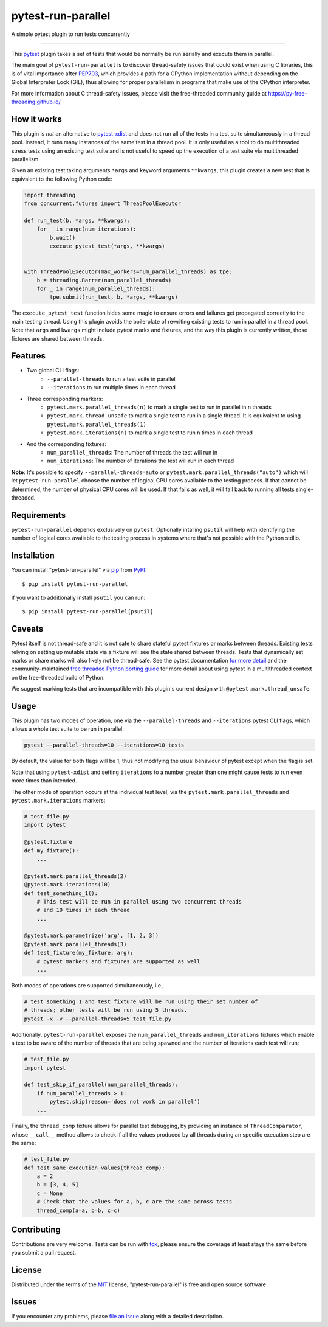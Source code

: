 ===================
pytest-run-parallel
===================

.. image:: https://img.shields.io/pypi/v/pytest-run-parallel.svg
    :target: https://pypi.org/project/pytest-run-parallel
    :alt: PyPI version

.. image:: https://img.shields.io/pypi/pyversions/pytest-run-parallel.svg
    :target: https://pypi.org/project/pytest-run-parallel
    :alt: Python versions

.. image:: https://github.com/Quansight-Labs/pytest-run-parallel/actions/workflows/main.yml/badge.svg
    :target: https://github.com/Quansight-Labs/pytest-run-parallel/actions/workflows/main.yml
    :alt: See Build Status on GitHub Actions

A simple pytest plugin to run tests concurrently

----

This `pytest`_ plugin takes a set of tests that would be normally be run
serially and execute them in parallel.

The main goal of ``pytest-run-parallel`` is to discover thread-safety issues that
could exist when using C libraries, this is of vital importance after `PEP703`_,
which provides a path for a CPython implementation without depending on the
Global Interpreter Lock (GIL), thus allowing for proper parallelism in programs
that make use of the CPython interpreter.

For more information about C thread-safety issues, please visit the
free-threaded community guide at https://py-free-threading.github.io/

How it works
------------

This plugin is *not* an alternative to `pytest-xdist`_ and does not run all of
the tests in a test suite simultaneously in a thread pool. Instead, it runs
many instances of the same test in a thread pool. It is only useful as a
tool to do multithreaded stress tests using an existing test suite and is not
useful to speed up the execution of a test suite via multithreaded parallelism.

Given an existing test taking arguments ``*args`` and keyword arguments
``**kwargs``, this plugin creates a new test that is equivalent to the following
Python code:

.. code-block:: python

      import threading
      from concurrent.futures import ThreadPoolExecutor

      def run_test(b, *args, **kwargs):
          for _ in range(num_iterations):
              b.wait()
              execute_pytest_test(*args, **kwargs)


      with ThreadPoolExecutor(max_workers=num_parallel_threads) as tpe:
          b = threading.Barrer(num_parallel_threads)
          for _ in range(num_parallel_threads):
              tpe.submit(run_test, b, *args, **kwargs)



The ``execute_pytest_test`` function hides some magic to ensure errors and
failures get propagated correctly to the main testing thread. Using this plugin
avoids the boilerplate of rewriting existing tests to run in parallel in a
thread pool. Note that ``args`` and ``kwargs`` might include pytest marks and
fixtures, and the way this plugin is currently written, those fixtures are
shared between threads.

Features
--------

* Two global CLI flags:
    * ``--parallel-threads`` to run a test suite in parallel
    * ``--iterations`` to run multiple times in each thread
* Three corresponding markers:
    * ``pytest.mark.parallel_threads(n)`` to mark a single test to run in
      parallel in ``n`` threads
    * ``pytest.mark.thread_unsafe`` to mark a single test to run in a single
      thread. It is equivalent to using ``pytest.mark.parallel_threads(1)``
    * ``pytest.mark.iterations(n)`` to mark a single test to run ``n`` times
      in each thread
* And the corresponding fixtures:
    * ``num_parallel_threads``: The number of threads the test will run in
    * ``num_iterations``: The number of iterations the test will run in each
      thread

**Note**: It's possible to specify ``--parallel-threads=auto`` or
``pytest.mark.parallel_threads("auto")`` which will let ``pytest-run-parallel``
choose the number of logical CPU cores available to the testing process.
If that cannot be determined, the number of physical CPU cores will be used.
If that fails as well, it will fall back to running all tests single-threaded.

Requirements
------------

``pytest-run-parallel`` depends exclusively on ``pytest``. Optionally intalling
``psutil`` will help with identifying the number of logical cores available to
the testing process in systems where that's not possible with the Python stdlib.


Installation
------------

You can install "pytest-run-parallel" via `pip`_ from `PyPI`_::

    $ pip install pytest-run-parallel

If you want to additionally install ``psutil`` you can run::

    $ pip install pytest-run-parallel[psutil]

Caveats
-------

Pytest itself is not thread-safe and it is not safe to share stateful pytest
fixtures or marks between threads. Existing tests relying on setting up mutable
state via a fixture will see the state shared between threads. Tests that
dynamically set marks or share marks will also likely not be thread-safe. See
the pytest documentation `for more detail
<https://docs.pytest.org/en/stable/explanation/flaky.html#thread-safety>`_ and
the community-maintained `free threaded Python porting guide
<https://py-free-threading.github.io/porting/#pytest-is-not-thread-safe>`_ for
more detail about using pytest in a multithreaded context on the free-threaded
build of Python.

We suggest marking tests that are incompatible with this plugin's current design
with ``@pytest.mark.thread_unsafe``.

Usage
-----

This plugin has two modes of operation, one via the ``--parallel-threads`` and
``--iterations`` pytest CLI flags, which allows a whole test suite to be run
in parallel:

.. code-block:: bash

    pytest --parallel-threads=10 --iterations=10 tests

By default, the value for both flags will be 1, thus not modifying the
usual behaviour of pytest except when the flag is set.

Note that using ``pytest-xdist`` and setting ``iterations`` to a number greater
than one might cause tests to run even more times than intended.

The other mode of operation occurs at the individual test level, via the
``pytest.mark.parallel_threads`` and ``pytest.mark.iterations`` markers:

.. code-block:: python

    # test_file.py
    import pytest

    @pytest.fixture
    def my_fixture():
        ...

    @pytest.mark.parallel_threads(2)
    @pytest.mark.iterations(10)
    def test_something_1():
        # This test will be run in parallel using two concurrent threads
        # and 10 times in each thread
        ...

    @pytest.mark.parametrize('arg', [1, 2, 3])
    @pytest.mark.parallel_threads(3)
    def test_fixture(my_fixture, arg):
        # pytest markers and fixtures are supported as well
        ...

Both modes of operations are supported simultaneously, i.e.,

.. code-block:: bash

    # test_something_1 and test_fixture will be run using their set number of
    # threads; other tests will be run using 5 threads.
    pytest -x -v --parallel-threads=5 test_file.py

Additionally, ``pytest-run-parallel`` exposes the ``num_parallel_threads`` and
``num_iterations`` fixtures which enable a test to be aware of the number of
threads that are being spawned and the number of iterations each test will run:

.. code-block:: python

    # test_file.py
    import pytest

    def test_skip_if_parallel(num_parallel_threads):
        if num_parallel_threads > 1:
            pytest.skip(reason='does not work in parallel')
        ...

Finally, the ``thread_comp`` fixture allows for parallel test debugging, by providing an
instance of ``ThreadComparator``, whose ``__call__`` method allows to check if all the values
produced by all threads during an specific execution step are the same:

.. code-block:: python

    # test_file.py
    def test_same_execution_values(thread_comp):
        a = 2
        b = [3, 4, 5]
        c = None
        # Check that the values for a, b, c are the same across tests
        thread_comp(a=a, b=b, c=c)

Contributing
------------

Contributions are very welcome. Tests can be run with `tox`_, please ensure
the coverage at least stays the same before you submit a pull request.

License
-------

Distributed under the terms of the `MIT`_ license, "pytest-run-parallel" is free and open source software


Issues
------

If you encounter any problems, please `file an issue`_ along with a detailed description.

.. _`MIT`: https://opensource.org/licenses/MIT
.. _`file an issue`: https://github.com/Quansight-Labs/pytest-run-parallel/issues
.. _`pytest`: https://github.com/pytest-dev/pytest
.. _`tox`: https://tox.readthedocs.io/en/latest/
.. _`pip`: https://pypi.org/project/pip/
.. _`PyPI`: https://pypi.org/project
.. _`PEP703`: https://peps.python.org/pep-0703/
.. _`pytest-xdist`: https://pytest-xdist.readthedocs.io/

